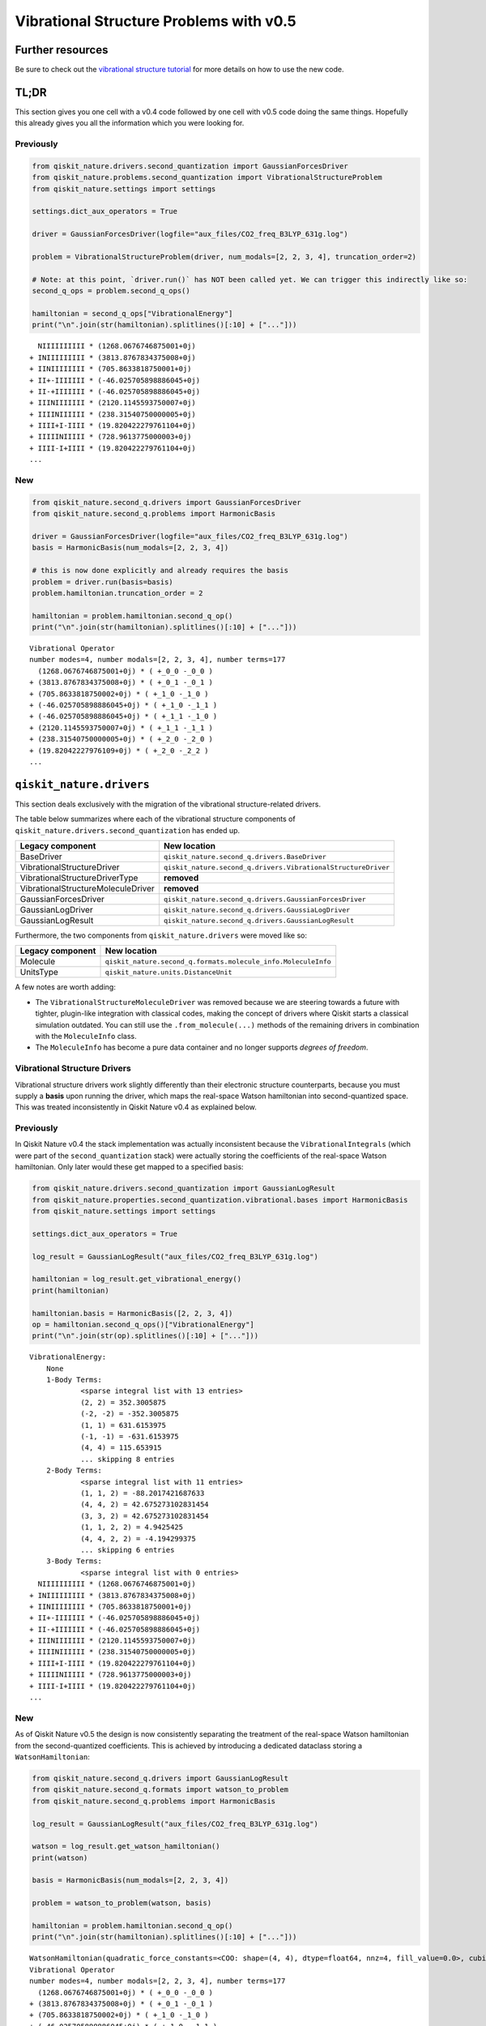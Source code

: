 Vibrational Structure Problems with v0.5
========================================

Further resources
-----------------

Be sure to check out the `vibrational structure
tutorial <../tutorials/02_vibrational_structure.ipynb>`__ for more
details on how to use the new code.

TL;DR
-----

This section gives you one cell with a v0.4 code followed by one cell
with v0.5 code doing the same things. Hopefully this already gives you
all the information which you were looking for.

Previously
~~~~~~~~~~

.. code:: ipython3

    from qiskit_nature.drivers.second_quantization import GaussianForcesDriver
    from qiskit_nature.problems.second_quantization import VibrationalStructureProblem
    from qiskit_nature.settings import settings

    settings.dict_aux_operators = True

    driver = GaussianForcesDriver(logfile="aux_files/CO2_freq_B3LYP_631g.log")

    problem = VibrationalStructureProblem(driver, num_modals=[2, 2, 3, 4], truncation_order=2)

    # Note: at this point, `driver.run()` has NOT been called yet. We can trigger this indirectly like so:
    second_q_ops = problem.second_q_ops()

    hamiltonian = second_q_ops["VibrationalEnergy"]
    print("\n".join(str(hamiltonian).splitlines()[:10] + ["..."]))


.. parsed-literal::

      NIIIIIIIIII * (1268.0676746875001+0j)
    + INIIIIIIIII * (3813.8767834375008+0j)
    + IINIIIIIIII * (705.8633818750001+0j)
    + II+-IIIIIII * (-46.025705898886045+0j)
    + II-+IIIIIII * (-46.025705898886045+0j)
    + IIINIIIIIII * (2120.1145593750007+0j)
    + IIIINIIIIII * (238.31540750000005+0j)
    + IIII+I-IIII * (19.820422279761104+0j)
    + IIIIINIIIII * (728.9613775000003+0j)
    + IIII-I+IIII * (19.820422279761104+0j)
    ...


New
~~~

.. code:: ipython3

    from qiskit_nature.second_q.drivers import GaussianForcesDriver
    from qiskit_nature.second_q.problems import HarmonicBasis

    driver = GaussianForcesDriver(logfile="aux_files/CO2_freq_B3LYP_631g.log")
    basis = HarmonicBasis(num_modals=[2, 2, 3, 4])

    # this is now done explicitly and already requires the basis
    problem = driver.run(basis=basis)
    problem.hamiltonian.truncation_order = 2

    hamiltonian = problem.hamiltonian.second_q_op()
    print("\n".join(str(hamiltonian).splitlines()[:10] + ["..."]))


.. parsed-literal::

    Vibrational Operator
    number modes=4, number modals=[2, 2, 3, 4], number terms=177
      (1268.0676746875001+0j) * ( +_0_0 -_0_0 )
    + (3813.8767834375008+0j) * ( +_0_1 -_0_1 )
    + (705.8633818750002+0j) * ( +_1_0 -_1_0 )
    + (-46.025705898886045+0j) * ( +_1_0 -_1_1 )
    + (-46.025705898886045+0j) * ( +_1_1 -_1_0 )
    + (2120.1145593750007+0j) * ( +_1_1 -_1_1 )
    + (238.31540750000005+0j) * ( +_2_0 -_2_0 )
    + (19.82042227976109+0j) * ( +_2_0 -_2_2 )
    ...


``qiskit_nature.drivers``
-------------------------

This section deals exclusively with the migration of the vibrational
structure-related drivers.

The table below summarizes where each of the vibrational structure
components of ``qiskit_nature.drivers.second_quantization`` has ended
up.

+---------------------------------------+---------------------------------------------------------------+
| Legacy component                      | New location                                                  |
+=======================================+===============================================================+
| BaseDriver                            | ``qiskit_nature.second_q.drivers.BaseDriver``                 |
+---------------------------------------+---------------------------------------------------------------+
| VibrationalStructureDriver            | ``qiskit_nature.second_q.drivers.VibrationalStructureDriver`` |
+---------------------------------------+---------------------------------------------------------------+
| VibrationalStructureDriverType        | **removed**                                                   |
+---------------------------------------+---------------------------------------------------------------+
| VibrationalStructureMoleculeDriver    | **removed**                                                   |
+---------------------------------------+---------------------------------------------------------------+
| GaussianForcesDriver                  | ``qiskit_nature.second_q.drivers.GaussianForcesDriver``       |
+---------------------------------------+---------------------------------------------------------------+
| GaussianLogDriver                     | ``qiskit_nature.second_q.drivers.GaussiaLogDriver``           |
+---------------------------------------+---------------------------------------------------------------+
| GaussianLogResult                     | ``qiskit_nature.second_q.drivers.GaussianLogResult``          |
+---------------------------------------+---------------------------------------------------------------+

Furthermore, the two components from ``qiskit_nature.drivers`` were
moved like so:

+------------------+---------------------------------------------------------------+
| Legacy component | New location                                                  |
+==================+===============================================================+
| Molecule         | ``qiskit_nature.second_q.formats.molecule_info.MoleculeInfo`` |
+------------------+---------------------------------------------------------------+
| UnitsType        | ``qiskit_nature.units.DistanceUnit``                          |
+------------------+---------------------------------------------------------------+

A few notes are worth adding:

-  The ``VibrationalStructureMoleculeDriver`` was removed because we are
   steering towards a future with tighter, plugin-like integration with
   classical codes, making the concept of drivers where Qiskit starts a
   classical simulation outdated. You can still use the
   ``.from_molecule(...)`` methods of the remaining drivers in
   combination with the ``MoleculeInfo`` class.
-  The ``MoleculeInfo`` has become a pure data container and no longer
   supports *degrees of freedom*.

Vibrational Structure Drivers
~~~~~~~~~~~~~~~~~~~~~~~~~~~~~

Vibrational structure drivers work slightly differently than their
electronic structure counterparts, because you must supply a **basis**
upon running the driver, which maps the real-space Watson hamiltonian
into second-quantized space. This was treated inconsistently in Qiskit
Nature v0.4 as explained below.

Previously
~~~~~~~~~~

In Qiskit Nature v0.4 the stack implementation was actually inconsistent
because the ``VibrationalIntegrals`` (which were part of the
``second_quantization`` stack) were actually storing the coefficients of
the real-space Watson hamiltonian. Only later would these get mapped to
a specified basis:

.. code:: ipython3

    from qiskit_nature.drivers.second_quantization import GaussianLogResult
    from qiskit_nature.properties.second_quantization.vibrational.bases import HarmonicBasis
    from qiskit_nature.settings import settings

    settings.dict_aux_operators = True

    log_result = GaussianLogResult("aux_files/CO2_freq_B3LYP_631g.log")

    hamiltonian = log_result.get_vibrational_energy()
    print(hamiltonian)

    hamiltonian.basis = HarmonicBasis([2, 2, 3, 4])
    op = hamiltonian.second_q_ops()["VibrationalEnergy"]
    print("\n".join(str(op).splitlines()[:10] + ["..."]))


.. parsed-literal::

    VibrationalEnergy:
    	None
    	1-Body Terms:
    		<sparse integral list with 13 entries>
    		(2, 2) = 352.3005875
    		(-2, -2) = -352.3005875
    		(1, 1) = 631.6153975
    		(-1, -1) = -631.6153975
    		(4, 4) = 115.653915
    		... skipping 8 entries
    	2-Body Terms:
    		<sparse integral list with 11 entries>
    		(1, 1, 2) = -88.2017421687633
    		(4, 4, 2) = 42.675273102831454
    		(3, 3, 2) = 42.675273102831454
    		(1, 1, 2, 2) = 4.9425425
    		(4, 4, 2, 2) = -4.194299375
    		... skipping 6 entries
    	3-Body Terms:
    		<sparse integral list with 0 entries>
      NIIIIIIIIII * (1268.0676746875001+0j)
    + INIIIIIIIII * (3813.8767834375008+0j)
    + IINIIIIIIII * (705.8633818750001+0j)
    + II+-IIIIIII * (-46.025705898886045+0j)
    + II-+IIIIIII * (-46.025705898886045+0j)
    + IIINIIIIIII * (2120.1145593750007+0j)
    + IIIINIIIIII * (238.31540750000005+0j)
    + IIII+I-IIII * (19.820422279761104+0j)
    + IIIIINIIIII * (728.9613775000003+0j)
    + IIII-I+IIII * (19.820422279761104+0j)
    ...


New
~~~

As of Qiskit Nature v0.5 the design is now consistently separating the
treatment of the real-space Watson hamiltonian from the second-quantized
coefficients. This is achieved by introducing a dedicated dataclass
storing a ``WatsonHamiltonian``:

.. code:: ipython3

    from qiskit_nature.second_q.drivers import GaussianLogResult
    from qiskit_nature.second_q.formats import watson_to_problem
    from qiskit_nature.second_q.problems import HarmonicBasis

    log_result = GaussianLogResult("aux_files/CO2_freq_B3LYP_631g.log")

    watson = log_result.get_watson_hamiltonian()
    print(watson)

    basis = HarmonicBasis(num_modals=[2, 2, 3, 4])

    problem = watson_to_problem(watson, basis)

    hamiltonian = problem.hamiltonian.second_q_op()
    print("\n".join(str(hamiltonian).splitlines()[:10] + ["..."]))


.. parsed-literal::

    WatsonHamiltonian(quadratic_force_constants=<COO: shape=(4, 4), dtype=float64, nnz=4, fill_value=0.0>, cubic_force_constants=<COO: shape=(4, 4, 4), dtype=float64, nnz=4, fill_value=0.0>, quartic_force_constants=<COO: shape=(4, 4, 4, 4), dtype=float64, nnz=12, fill_value=0.0>, kinetic_coefficients=<COO: shape=(4, 4), dtype=float64, nnz=4, fill_value=-0.0>)
    Vibrational Operator
    number modes=4, number modals=[2, 2, 3, 4], number terms=177
      (1268.0676746875001+0j) * ( +_0_0 -_0_0 )
    + (3813.8767834375008+0j) * ( +_0_1 -_0_1 )
    + (705.8633818750002+0j) * ( +_1_0 -_1_0 )
    + (-46.025705898886045+0j) * ( +_1_0 -_1_1 )
    + (-46.025705898886045+0j) * ( +_1_1 -_1_0 )
    + (2120.1145593750007+0j) * ( +_1_1 -_1_1 )
    + (238.31540750000005+0j) * ( +_2_0 -_2_0 )
    + (19.82042227976109+0j) * ( +_2_0 -_2_2 )
    ...


The ``VibrationalStructureProblem`` (``qiskit_nature.problems``)
----------------------------------------------------------------

This section details all the changes around the
``VibrationalStructureProblem``.

The table below summarizes the vibrational components of the **new**
``qiskit_nature.second_q.problems`` module, and shows from where these
parts originated in the old code:

+------------------------------------+----------------------------------------------------------------------------------------+
| New component                      | Legacy location                                                                        |
+====================================+========================================================================================+
| ``BaseProblem``                    | ``qiskit_nature.problems.second_quantization.BaseProblem``                             |
+------------------------------------+----------------------------------------------------------------------------------------+
| ``EigenstateResult``               | ``qiskit_nature.results.EigenstateResult``                                             |
+------------------------------------+----------------------------------------------------------------------------------------+
| ``PropertiesContainer``            | similar to                                                                             |
|                                    | ``qiskit_nature.properties.GroupedProperty``                                           |
+------------------------------------+----------------------------------------------------------------------------------------+
| ``VibrationalBasis``               | ``qiskit_nature.properties.second_quantization.vibrational.bases.VibrationalBasis``    |
+------------------------------------+----------------------------------------------------------------------------------------+
| ``HarmonicBasis``                  | ``qiskit_nature.properties.second_quantization.vibrational.bases.HarmonicBasis``       |
+------------------------------------+----------------------------------------------------------------------------------------+
| ``VibrationalStructureProblem``    | ``qiskit_nature.problems.second_quantization.vibrational.VibrationalStructureProblem`` |
+------------------------------------+----------------------------------------------------------------------------------------+
| ``VibrationalPropertiesContainer`` | *did not exist yet*                                                                    |
+------------------------------------+----------------------------------------------------------------------------------------+
| ``VibrationalStructureResult``     | ``qiskit_nature.results.VibrationalStructureResult``                                   |
+------------------------------------+----------------------------------------------------------------------------------------+

Previously
~~~~~~~~~~

.. code:: ipython3

    from qiskit_nature.drivers.second_quantization import GaussianForcesDriver
    from qiskit_nature.problems.second_quantization import VibrationalStructureProblem

    driver = GaussianForcesDriver(logfile="aux_files/CO2_freq_B3LYP_631g.log")

    problem = VibrationalStructureProblem(driver, num_modals=[2, 2, 3, 4], truncation_order=2)

    # we trigger driver.run() implicitly like so:
    second_q_ops = problem.second_q_ops()

    hamiltonian_op = second_q_ops.pop("VibrationalEnergy")
    aux_ops = second_q_ops

New
~~~

.. code:: ipython3

    from qiskit_nature.second_q.drivers import GaussianForcesDriver
    from qiskit_nature.second_q.problems import HarmonicBasis

    driver = GaussianForcesDriver(logfile="aux_files/CO2_freq_B3LYP_631g.log")
    basis = HarmonicBasis(num_modals=[2, 2, 3, 4])

    problem = driver.run(basis=basis)
    problem.hamiltonian.truncation_order = 2

    hamiltonian_op, aux_ops = problem.second_q_ops()

For more information on the new and improved
``VibrationalStructureProblem``, please refer to the `vibrational
structure tutorial <../tutorials/02_vibrational_structure.ipynb>`__.

``qiskit_nature.properties``
----------------------------

The properties module has been refactored and split into multiple
locations. In this section, we will only be focusing on its
*vibrational* components.

The following table lists where each component of
``qiskit_nature.properties`` has been moved to.

+--------------------------------------------------------------------+-------------------------------------------------------------+
| Legacy component                                                   | New location                                                |
+====================================================================+=============================================================+
| ``Property``                                                       | ``qiskit_nature.second_q.properties.SparseLabelOpsFactory`` |
+--------------------------------------------------------------------+-------------------------------------------------------------+
| ``GroupedProperty``                                                | succeeded by                                                |
|                                                                    | ``qiskit_nature.second_q.problems.PropertiesContainer``     |
+--------------------------------------------------------------------+-------------------------------------------------------------+
| ``second_quantization.DriverMetadata``                             | **removed**                                                 |
+--------------------------------------------------------------------+-------------------------------------------------------------+
| ``second_quantization.vibrational.VibrationalEnergy``              | ``qiskit_nature.second_q.hamiltonians.VibrationalEnergy``   |
+--------------------------------------------------------------------+-------------------------------------------------------------+
| ``second_quantization.vibrational.OccupiedModals``                 | ``qiskit_nature.second_q.properties.OccupiedModals``        |
+--------------------------------------------------------------------+-------------------------------------------------------------+
| ``second_quantization.vibrational.bases.VibrationalBasis``         | ``qiskit_nature.second_q.problems.VibrationalBasis``        |
+--------------------------------------------------------------------+-------------------------------------------------------------+
| ``second_quantization.vibrational.bases.HarmonicBasis``            | ``qiskit_nature.second_q.problems.HarmonicBasis``           |
+--------------------------------------------------------------------+-------------------------------------------------------------+
| ``second_quantization.vibrational.integrals.VibrationalIntegrals`` | succeeded by                                                |
|                                                                    | ``qiskit_nature.second_q.operators.VibrationalIntegrals``   |
+--------------------------------------------------------------------+-------------------------------------------------------------+

We suggest that you look at the `vibrational structure
tutorial <../tutorials/02_vibrational_structure.ipynb>`__ for more
in-depth explanations, but we will leave a few comments here:

-  the ``VibrationalBasis`` is now only tracked on the
   ``VibrationalStructureProblem`` and not for each operator
   individually
-  the ``VibrationalEnergy`` (which has always been a_special\_
   ``Property``) is in the new ``second_q.hamiltonians`` module to
   highlight this special role

